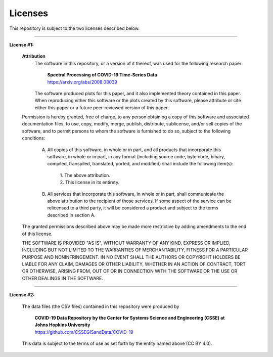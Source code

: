 ============
Licenses
============

This repository is subject to the two licenses described below.

-----------------------------

**License #1:**

    **Attribution**
        The software in this repository, or a version of it thereof, was used for the following research paper:

          | **Spectral Processing of COVID-19 Time-Series Data**
          | https://arxiv.org/abs/2008.08039

        The software produced plots for this paper, and it also implemented theory contained in this paper. When reproducing either this software or the plots created by this software, please attribute or cite either this paper or a future peer-reviewed version of this paper.

    Permission is hereby granted, free of charge, to any person obtaining a copy of this software and associated documentation files, to use, copy, modify, merge, publish, distribute, sublicense, and/or sell copies of the software, and to permit persons to whom the software is furnished to do so, subject to the following conditions:

        A) All copies of this software, in whole or in part, and all products that incorporate this software, in whole or in part, in any format (including source code, byte code, binary, compiled, transpiled, translated, ported, and modified) shall include the following item(s):

            | 1. The above attribution.
            | 2. This license in its entirety.

        B) All services that incorporate this software, in whole or in part, shall communicate the above attribution to the recipient of those services. If some aspect of the service can be relicensed to a third party, it will be considered a product and subject to the terms described in section A.

    The granted permissions described above may be made more restrictive by adding amendments to the end of this license.

    THE SOFTWARE IS PROVIDED "AS IS", WITHOUT WARRANTY OF ANY KIND, EXPRESS OR IMPLIED, INCLUDING BUT NOT LIMITED TO THE WARRANTIES OF MERCHANTABILITY, FITNESS FOR A PARTICULAR PURPOSE AND NONINFRINGEMENT. IN NO EVENT SHALL THE AUTHORS OR COPYRIGHT HOLDERS BE LIABLE FOR ANY CLAIM, DAMAGES OR OTHER LIABILITY, WHETHER IN AN ACTION OF CONTRACT, TORT OR OTHERWISE, ARISING FROM, OUT OF OR IN CONNECTION WITH THE SOFTWARE OR THE USE OR OTHER DEALINGS IN THE SOFTWARE.

-----------------------------

**License #2:**

    The data files (the CSV files) contained in this repository were produced by

        | **COVID-19 Data Repository by the Center for Systems Science and Engineering (CSSE) at Johns Hopkins University**
        | https://github.com/CSSEGISandData/COVID-19

    This data is subject to the terms of use as set forth by the entity named above (CC BY 4.0).
